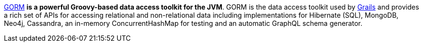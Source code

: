 http://gorm.grails.org[GORM] *is a powerful Groovy-based data access toolkit for the JVM*. GORM is the data access
toolkit used by http://grails.org[Grails] and provides a rich set of APIs for accessing relational and non-relational
data including implementations for Hibernate (SQL), MongoDB, Neo4j, Cassandra, an in-memory ConcurrentHashMap for
testing and an automatic GraphQL schema generator.
